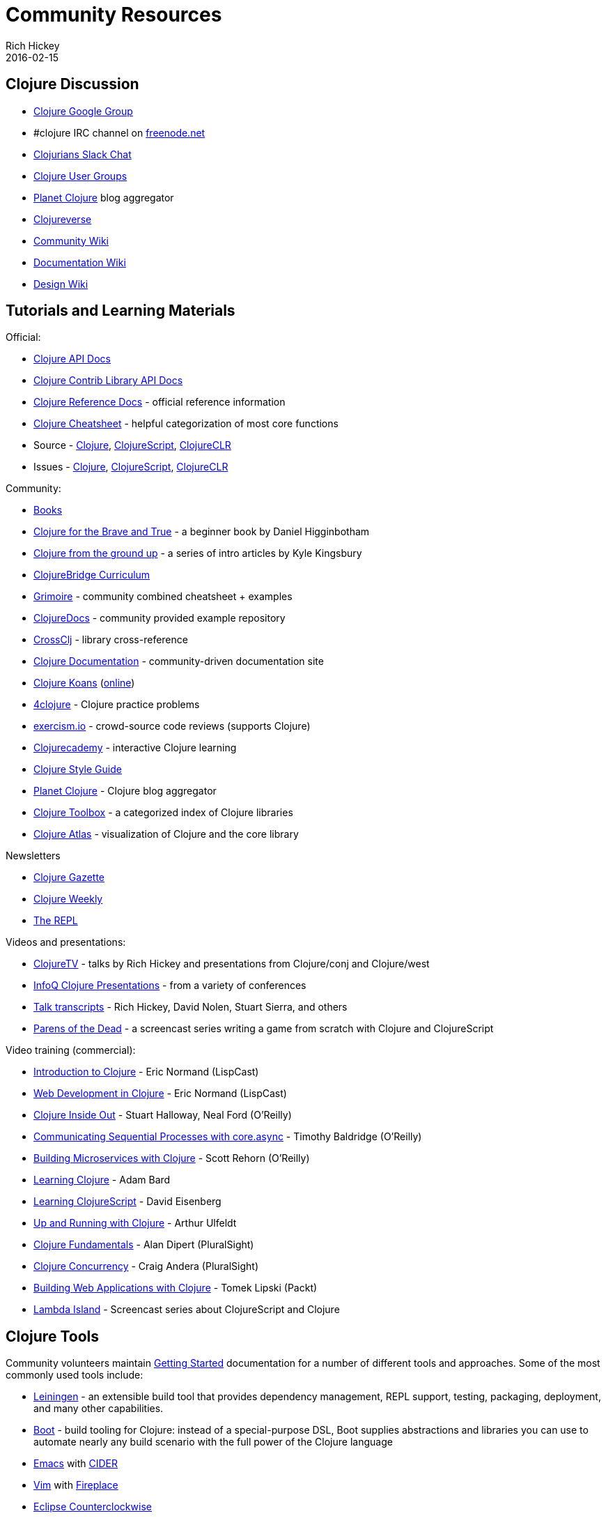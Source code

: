 = Community Resources
Rich Hickey
2016-02-15
:type: community
:toc: macro
:icons: font

ifdef::env-github,env-browser[:outfilesuffix: .adoc]

== Clojure Discussion

* https://groups.google.com/group/clojure[Clojure Google Group]
* #clojure IRC channel on https://freenode.net[freenode.net]
* http://clojurians.net[Clojurians Slack Chat]
* https://dev.clojure.org/display/community/Clojure+User+Groups[Clojure User Groups]
* http://planet.clojure.in/[Planet Clojure] blog aggregator
* https://clojureverse.org[Clojureverse]
* https://dev.clojure.org/display/community/Home[Community Wiki]
* https://dev.clojure.org/display/doc/Home[Documentation Wiki]
* https://dev.clojure.org/display/design/Home[Design Wiki]

== Tutorials and Learning Materials

Official:

* https://clojure.github.io/clojure/[Clojure API Docs]
* https://clojure.github.io/[Clojure Contrib Library API Docs]
* <<xref/../../reference/documentation#,Clojure Reference Docs>> - official reference information
* <<xref/../../api/cheatsheet#,Clojure Cheatsheet>> - helpful categorization of most core functions
* Source - https://github.com/clojure/clojure[Clojure], https://github.com/clojure/clojurescript[ClojureScript], https://github.com/clojure/clojure-clr[ClojureCLR]
* Issues - https://dev.clojure.org/jira/browse/CLJ[Clojure], https://dev.clojure.org/jira/browse/CLJS[ClojureScript], https://dev.clojure.org/jira/browse/CLJCLR[ClojureCLR]

Community:

* <<xref/../../community/books#,Books>>
* http://www.braveclojure.com/[Clojure for the Brave and True] - a beginner book by Daniel Higginbotham
* http://aphyr.com/posts/301-clojure-from-the-ground-up-welcome[Clojure from the ground up] - a series of intro articles by Kyle Kingsbury
* https://github.com/ClojureBridge/curriculum[ClojureBridge Curriculum]
* http://grimoire.arrdem.com/[Grimoire] - community combined cheatsheet + examples
* https://clojuredocs.org[ClojureDocs] - community provided example repository
* https://crossclj.info/[CrossClj] - library cross-reference
* http://clojure-doc.org/[Clojure Documentation] - community-driven documentation site
* http://clojurekoans.com/[Clojure Koans] (http://clojurescriptkoans.com/[online])
* http://www.4clojure.com/[4clojure] - Clojure practice problems
* http://exercism.io/[exercism.io] - crowd-source code reviews (supports Clojure)
* https://clojurecademy.com/[Clojurecademy] - interactive Clojure learning
* https://github.com/bbatsov/clojure-style-guide[Clojure Style Guide]
* http://planet.clojure.in/[Planet Clojure] - Clojure blog aggregator
* http://www.clojure-toolbox.com/[Clojure Toolbox] - a categorized index of Clojure libraries
* http://www.clojureatlas.com/[Clojure Atlas] - visualization of Clojure and the core library

Newsletters

* http://www.clojuregazette.com/[Clojure Gazette]
* http://reborg.tumblr.com/[Clojure Weekly]
* http://therepl.net[The REPL]

Videos and presentations:

* https://www.youtube.com/user/ClojureTV/videos[ClojureTV] - talks by Rich Hickey and presentations from Clojure/conj and Clojure/west
* http://www.infoq.com/Clojure/presentations/[InfoQ Clojure Presentations] - from a variety of conferences
* https://github.com/matthiasn/talk-transcripts[Talk transcripts] - Rich Hickey, David Nolen, Stuart Sierra, and others
* http://www.parens-of-the-dead.com/[Parens of the Dead] - a screencast series writing a game from scratch with Clojure and ClojureScript

Video training (commercial):

* http://www.purelyfunctional.tv/intro-to-clojure[Introduction to Clojure] - Eric Normand (LispCast)
* http://www.purelyfunctional.tv/web-dev-in-clojure[Web Development in Clojure] - Eric Normand (LispCast)
* http://shop.oreilly.com/product/0636920030409.do[Clojure Inside Out] - Stuart Halloway, Neal Ford (O'Reilly)
* http://shop.oreilly.com/product/0636920041474.do[Communicating Sequential Processes with core.async] - Timothy Baldridge (O'Reilly)
* http://www.infiniteskills.com/training/building-microservices-with-clojure.html[Building Microservices with Clojure] - Scott Rehorn (O'Reilly)
* http://www.infiniteskills.com/training/learning-clojure.html[Learning Clojure] - Adam Bard
* http://www.infiniteskills.com/training/learning-clojurescript.html[Learning ClojureScript] - David Eisenberg
* http://www.lynda.com/Clojure-tutorials/Up-Running-Clojure/413127-2.html[Up and Running with Clojure] - Arthur Ulfeldt
* https://www.pluralsight.com/courses/clojure-fundamentals-part-one[Clojure Fundamentals] - Alan Dipert (PluralSight)
* https://www.pluralsight.com/courses/clojure-concurrency-tutorial[Clojure Concurrency] - Craig Andera (PluralSight)
* https://www.packtpub.com/web-development/building-web-applications-clojure-video[Building Web Applications with Clojure] - Tomek Lipski (Packt)
* https://lambdaisland.com/[Lambda Island] - Screencast series about ClojureScript and Clojure

== Clojure Tools

Community volunteers maintain <<xref/../../guides/getting_started#,Getting Started>> documentation for a number of different tools and approaches. Some of the most commonly used tools include:

* https://leiningen.org/[Leiningen] - an extensible build tool that provides dependency management, REPL support, testing, packaging, deployment, and many other capabilities.
* http://boot-clj.com/[Boot] - build tooling for Clojure: instead of a special-purpose DSL, Boot supplies abstractions and libraries you can use to automate nearly any build scenario with the full power of the Clojure language
* http://www.gnu.org/software/emacs/[Emacs] with https://github.com/clojure-emacs/cider[CIDER]
* http://www.vim.org/[Vim] with https://github.com/tpope/vim-fireplace[Fireplace]
* http://doc.ccw-ide.org/[Eclipse Counterclockwise]
* IntelliJ https://cursiveclojure.com/[Cursive]
* https://sekao.net/nightcode/[Nightcode]
* http://www.lighttable.com/[Light Table]
* http://www.sublimetext.com/[Sublime Text] with https://github.com/wuub/SublimeREPL[SublimeREPL]
* https://atom.io[Atom] with https://atom.io/packages/nrepl[nrepl]
* https://code.visualstudio.com[VS Code] with https://github.com/avli/clojureVSCode[clojureVSCode]

== Conferences

* http://clojure-conj.org/[Clojure/conj] (usually in November)
* http://www.clojurewest.org/[Clojure/west] (usually in March)
* http://euroclojure.com[EuroClojure] (usually mid-year)
* http://www.clojurebridge.org/[ClojureBridge] - beginner workshops for women
* http://lanyrd.com/search/?context=future&q=clojure&type=conference[Clojure events]
